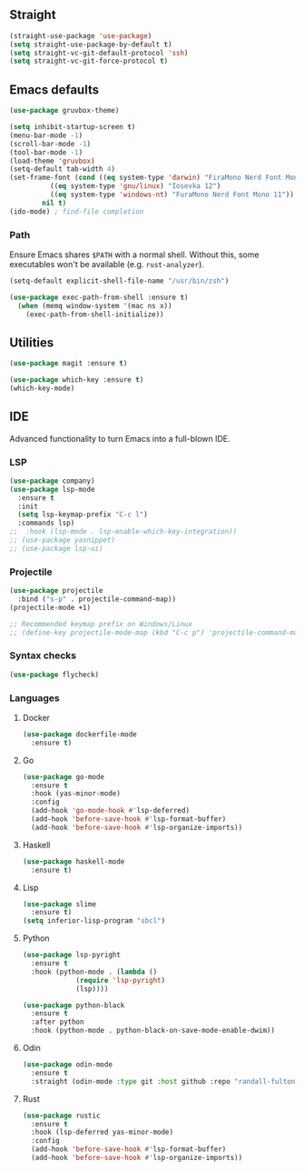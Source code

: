 ** Straight
#+begin_src emacs-lisp
  (straight-use-package 'use-package)
  (setq straight-use-package-by-default t)
  (setq straight-vc-git-default-protocol 'ssh)
  (setq straight-vc-git-force-protocol t)
#+end_src

** Emacs defaults
#+begin_src emacs-lisp
  (use-package gruvbox-theme)

  (setq inhibit-startup-screen t)
  (menu-bar-mode -1)
  (scroll-bar-mode -1)
  (tool-bar-mode -1)
  (load-theme 'gruvbox)
  (setq-default tab-width 4)
  (set-frame-font (cond ((eq system-type 'darwin) "FiraMono Nerd Font Mono 16")
			((eq system-type 'gnu/linux) "Iosevka 12")
			((eq system-type 'windows-nt) "FuraMono Nerd Font Mono 11"))
		  nil t)
  (ido-mode) ; find-file completion
#+end_src

*** Path

Ensure Emacs shares =$PATH= with a normal shell. Without this, some executables won't be
available (e.g. =rust-analyzer=).

#+begin_src emacs-lisp
  (setq-default explicit-shell-file-name "/usr/bin/zsh")

  (use-package exec-path-from-shell :ensure t)
    (when (memq window-system '(mac ns x))
      (exec-path-from-shell-initialize))
#+end_src

** Utilities

#+begin_src emacs-lisp
  (use-package magit :ensure t)

  (use-package which-key :ensure t)
  (which-key-mode)
#+end_src

** IDE

Advanced functionality to turn Emacs into a full-blown IDE.

*** LSP

#+begin_src emacs-lisp
  (use-package company)
  (use-package lsp-mode
    :ensure t
    :init
    (setq lsp-keymap-prefix "C-c l")
    :commands lsp)
  ;;  :hook (lsp-mode . lsp-enable-which-key-integration))
  ;; (use-package yasnippet)
  ;; (use-package lsp-ui)
#+end_src

*** Projectile

#+begin_src emacs-lisp
  (use-package projectile
    :bind ("s-p" . projectile-command-map))
  (projectile-mode +1)
  
  ;; Recommended keymap prefix on Windows/Linux
  ;; (define-key projectile-mode-map (kbd "C-c p") 'projectile-command-map)
#+end_src

*** Syntax checks

#+begin_src emacs-lisp
  (use-package flycheck)
#+end_src

*** Languages

**** Docker

#+begin_src emacs-lisp
  (use-package dockerfile-mode
	:ensure t)
#+end_src

**** Go

#+begin_src emacs-lisp
  (use-package go-mode
    :ensure t
    :hook (yas-minor-mode)
    :config
    (add-hook 'go-mode-hook #'lsp-deferred)
    (add-hook 'before-save-hook #'lsp-format-buffer)
    (add-hook 'before-save-hook #'lsp-organize-imports))
#+end_src

**** Haskell

#+begin_src emacs-lisp
  (use-package haskell-mode
	:ensure t)
#+end_src

**** Lisp

#+begin_src emacs-lisp
  (use-package slime
	:ensure t)
  (setq inferior-lisp-program "sbcl")
#+end_src

**** Python

#+begin_src emacs-lisp
  (use-package lsp-pyright
    :ensure t
    :hook (python-mode . (lambda ()
			   (require 'lsp-pyright)
			   (lsp))))

  (use-package python-black
    :ensure t
    :after python
    :hook (python-mode . python-black-on-save-mode-enable-dwim))
#+end_src

**** Odin

#+begin_src emacs-lisp
  (use-package odin-mode
    :ensure t
    :straight (odin-mode :type git :host github :repo "randall-fulton/odin-mode"))
#+end_src

**** Rust

#+begin_src emacs-lisp
  (use-package rustic
    :ensure t
    :hook (lsp-deferred yas-minor-mode)
    :config
    (add-hook 'before-save-hook #'lsp-format-buffer)
    (add-hook 'before-save-hook #'lsp-organize-imports))
#+end_src

